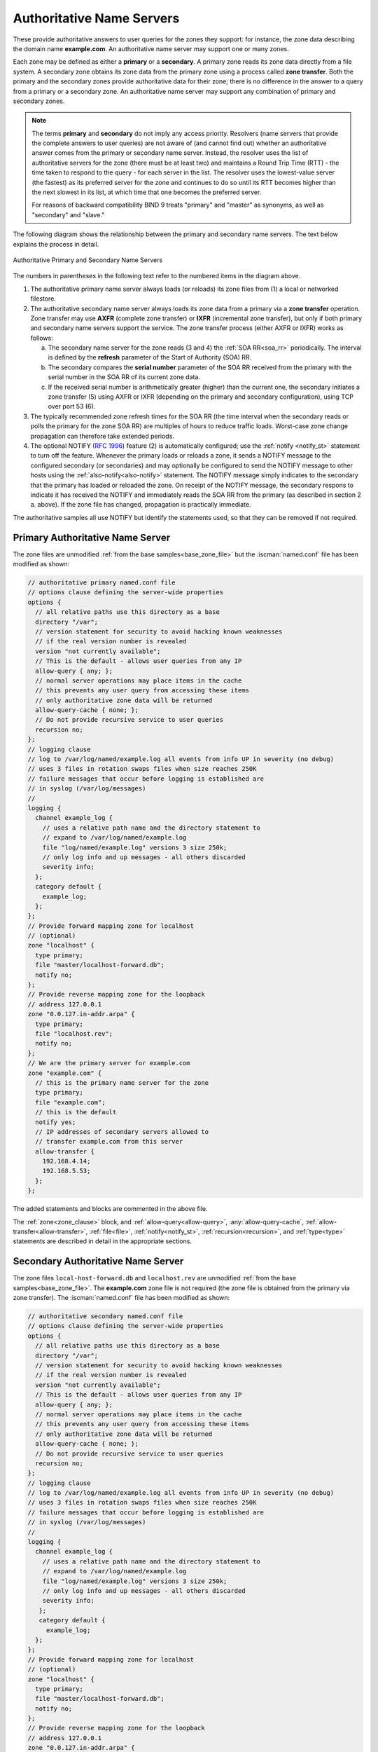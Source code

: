 .. Copyright (C) Internet Systems Consortium, Inc. ("ISC")
..
.. SPDX-License-Identifier: MPL-2.0
..
.. This Source Code Form is subject to the terms of the Mozilla Public
.. License, v. 2.0.  If a copy of the MPL was not distributed with this
.. file, you can obtain one at https://mozilla.org/MPL/2.0/.
..
.. See the COPYRIGHT file distributed with this work for additional
.. information regarding copyright ownership.

.. _config_auth_samples:

Authoritative Name Servers
--------------------------

These provide authoritative answers to user queries for the zones
they support: for instance, the zone data describing the domain name **example.com**. An
authoritative name server may support one or many zones.

Each zone may be defined as either a **primary** or a **secondary**. A primary zone
reads its zone data directly from a file system. A secondary zone obtains its zone
data from the primary zone using a process called **zone transfer**. Both the primary
and the secondary zones provide authoritative data for their zone; there is no difference
in the answer to a query from a primary or a secondary zone. An authoritative name server
may support any combination of primary and secondary zones.

.. Note:: The terms **primary** and **secondary** do not imply any access
   priority. Resolvers (name servers that provide the complete answers to user
   queries) are not aware of (and cannot find out) whether an authoritative
   answer comes from the primary or secondary name server. Instead, the
   resolver uses the list of authoritative servers for the zone (there must be
   at least two) and maintains a Round Trip Time (RTT) - the time taken to
   respond to the query - for each server in the list.  The resolver uses the
   lowest-value server (the fastest) as its preferred server for the zone and
   continues to do so until its RTT becomes higher than the next slowest in its
   list, at which time that one becomes the preferred server.

   For reasons of backward compatibility BIND 9 treats "primary" and "master" as
   synonyms, as well as "secondary" and "slave."

.. _notify:

The following diagram shows the relationship between the primary and secondary
name servers. The text below explains the process in detail.

.. figure:: primary-secondary.png
   :align: center

   Authoritative Primary and Secondary Name Servers

The numbers in parentheses in the following text refer to the numbered items in the diagram above.

1. The authoritative primary name server always loads (or reloads) its zone
   files from (1) a local or networked filestore.

2. The authoritative secondary name server always loads its zone data from a
   primary via a **zone transfer** operation.  Zone transfer may use **AXFR**
   (complete zone transfer) or **IXFR** (incremental zone transfer), but only
   if both primary and secondary name servers support the service. The zone
   transfer process (either AXFR or IXFR) works as follows:

   a) The secondary name server for the zone reads (3 and 4) the
      :ref:`SOA RR<soa_rr>` periodically. The interval is defined by the **refresh**
      parameter of the Start of Authority (SOA) RR.

   b) The secondary compares the **serial number** parameter of the SOA RR
      received from the primary with the serial number in the SOA RR of its
      current zone data.

   c) If the received serial number is arithmetically greater (higher) than the
      current one, the secondary initiates a zone transfer (5) using AXFR or IXFR
      (depending on the primary and secondary configuration), using TCP over
      port 53 (6).

3. The typically recommended zone refresh times for the SOA RR (the time
   interval when the secondary reads or polls the primary for the zone SOA RR)
   are multiples of hours to reduce traffic loads. Worst-case zone change
   propagation can therefore take extended periods.

4. The optional NOTIFY (:rfc:`1996`) feature (2) is automatically configured;
   use the :ref:`notify <notify_st>` statement to turn off the feature.
   Whenever the primary loads or reloads a zone, it sends a NOTIFY message to
   the configured secondary (or secondaries) and may optionally be configured
   to send the NOTIFY message to other hosts using the
   :ref:`also-notify<also-notify>` statement.  The NOTIFY message simply
   indicates to the secondary that the primary has loaded or reloaded the zone.
   On receipt of the NOTIFY message, the secondary respons to indicate it has received the NOTIFY and immediately reads the SOA RR
   from the primary (as described in section 2 a. above). If the zone file has
   changed, propagation is practically immediate.

The authoritative samples all use NOTIFY but identify the statements used, so
that they can be removed if not required.

.. _sample_primary:

Primary Authoritative Name Server
~~~~~~~~~~~~~~~~~~~~~~~~~~~~~~~~~

The zone files are unmodified :ref:`from the base samples<base_zone_file>` but
the :iscman:`named.conf` file has been modified as shown:

.. code-block:: c

        // authoritative primary named.conf file
        // options clause defining the server-wide properties
        options {
          // all relative paths use this directory as a base
          directory "/var";
          // version statement for security to avoid hacking known weaknesses
          // if the real version number is revealed
          version "not currently available";
          // This is the default - allows user queries from any IP
          allow-query { any; };
          // normal server operations may place items in the cache
          // this prevents any user query from accessing these items
          // only authoritative zone data will be returned
          allow-query-cache { none; };
          // Do not provide recursive service to user queries
          recursion no;
        };
        // logging clause
        // log to /var/log/named/example.log all events from info UP in severity (no debug)
        // uses 3 files in rotation swaps files when size reaches 250K
        // failure messages that occur before logging is established are
        // in syslog (/var/log/messages)
        //
        logging {
          channel example_log {
            // uses a relative path name and the directory statement to
            // expand to /var/log/named/example.log
            file "log/named/example.log" versions 3 size 250k;
            // only log info and up messages - all others discarded
            severity info;
          };
          category default {
            example_log;
          };
        };
        // Provide forward mapping zone for localhost
        // (optional)
        zone "localhost" {
          type primary;
          file "master/localhost-forward.db";
          notify no;
        };
        // Provide reverse mapping zone for the loopback
        // address 127.0.0.1
        zone "0.0.127.in-addr.arpa" {
          type primary;
          file "localhost.rev";
          notify no;
        };
        // We are the primary server for example.com
        zone "example.com" {
          // this is the primary name server for the zone
          type primary;
          file "example.com";
          // this is the default
          notify yes;
          // IP addresses of secondary servers allowed to
          // transfer example.com from this server
          allow-transfer {
            192.168.4.14;
            192.168.5.53;
          };
        };

The added statements and blocks are commented in the above file.

The :ref:`zone<zone_clause>` block, and :ref:`allow-query<allow-query>`,
:any:`allow-query-cache`,
:ref:`allow-transfer<allow-transfer>`, :ref:`file<file>`,
:ref:`notify<notify_st>`, :ref:`recursion<recursion>`, and :ref:`type<type>`
statements are described in detail in the appropriate sections.

.. _sample_secondary:

Secondary Authoritative Name Server
~~~~~~~~~~~~~~~~~~~~~~~~~~~~~~~~~~~

The zone files ``local-host-forward.db`` and ``localhost.rev`` are unmodified
:ref:`from the base samples<base_zone_file>`. The **example.com** zone file is
not required (the zone file is obtained from the primary via zone transfer).
The :iscman:`named.conf` file has been modified as shown:

.. code-block:: c

        // authoritative secondary named.conf file
        // options clause defining the server-wide properties
        options {
          // all relative paths use this directory as a base
          directory "/var";
          // version statement for security to avoid hacking known weaknesses
          // if the real version number is revealed
          version "not currently available";
          // This is the default - allows user queries from any IP
          allow-query { any; };
          // normal server operations may place items in the cache
          // this prevents any user query from accessing these items
          // only authoritative zone data will be returned
          allow-query-cache { none; };
          // Do not provide recursive service to user queries
          recursion no;
        };
        // logging clause
        // log to /var/log/named/example.log all events from info UP in severity (no debug)
        // uses 3 files in rotation swaps files when size reaches 250K
        // failure messages that occur before logging is established are
        // in syslog (/var/log/messages)
        //
        logging {
          channel example_log {
            // uses a relative path name and the directory statement to
            // expand to /var/log/named/example.log
            file "log/named/example.log" versions 3 size 250k;
            // only log info and up messages - all others discarded
            severity info;
           };
           category default {
             example_log;
          };
        };
        // Provide forward mapping zone for localhost
        // (optional)
        zone "localhost" {
          type primary;
          file "master/localhost-forward.db";
          notify no;
        };
        // Provide reverse mapping zone for the loopback
        // address 127.0.0.1
        zone "0.0.127.in-addr.arpa" {
          type primary;
          file "localhost.rev";
          notify no;
        };
        // We are the secondary server for example.com
        zone "example.com" {
          // this is a secondary server for the zone
          type secondary;
          // the file statement here allows the secondary to save
          // each zone transfer so that in the event of a program restart
          // the zone can be loaded immediately and the server can start
          // to respond to queries without waiting for a zone transfer
          file "example.com.saved";
          // IP address of example.com primary server
          primaries { 192.168.254.2; };
        };

The statements and blocks added are all commented in the above file.

The :ref:`zone<zone_clause>` block, and :ref:`allow-query<allow-query>`,
:any:`allow-query-cache`,
:ref:`allow-transfer<allow-transfer>`, :ref:`file<file>`,
:ref:`notify<notify_st>`, :ref:`primaries<primaries>`,
:ref:`recursion<recursion>`, and :ref:`type<type>` statements are described in
detail in the appropriate sections.

If NOTIFY is not being used, no changes are required in this
:iscman:`named.conf` file, since it is the primary that initiates the NOTIFY
message.

.. note::
   Just when the reader thought they understood primary and secondary, things
   can get more complicated.  A secondary zone can also be a primary to other
   secondaries: :iscman:`named`, by default, sends NOTIFY messages for every
   zone it loads.  Specifying :ref:`notify primary-only;<notify>` in the
   :ref:`zone<zone_clause>` block for the secondary causes :iscman:`named` to
   only send NOTIFY messages for primary zones that it loads.
